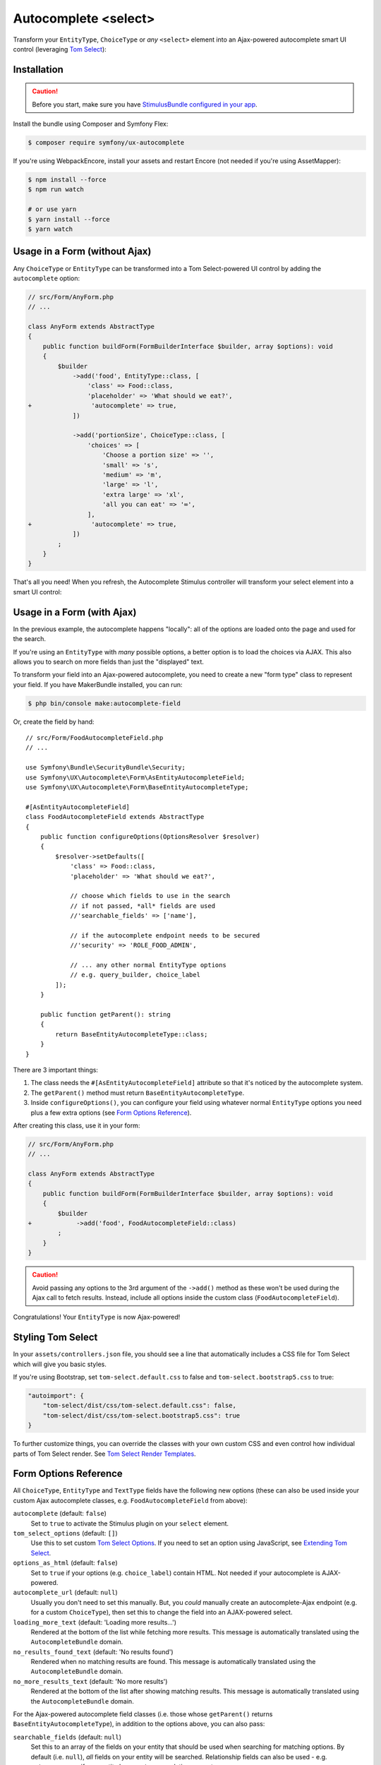 Autocomplete <select>
=====================

Transform your ``EntityType``, ``ChoiceType`` or *any* ``<select>`` element
into an Ajax-powered autocomplete smart UI control (leveraging `Tom Select`_):

.. image:: ux-autocomplete-animation.gif
   :alt: Demo of an autocomplete-enabled select element
   :align: center
   :width: 300

Installation
------------

.. caution::

    Before you start, make sure you have `StimulusBundle configured in your app`_.

Install the bundle using Composer and Symfony Flex:

.. code-block:: terminal

    $ composer require symfony/ux-autocomplete

If you're using WebpackEncore, install your assets and restart Encore (not
needed if you're using AssetMapper):

.. code-block:: terminal

    $ npm install --force
    $ npm run watch

    # or use yarn
    $ yarn install --force
    $ yarn watch

Usage in a Form (without Ajax)
------------------------------

Any ``ChoiceType`` or ``EntityType`` can be transformed into a
Tom Select-powered UI control by adding the ``autocomplete`` option:

.. code-block:: diff

    // src/Form/AnyForm.php
    // ...

    class AnyForm extends AbstractType
    {
        public function buildForm(FormBuilderInterface $builder, array $options): void
        {
            $builder
                ->add('food', EntityType::class, [
                    'class' => Food::class,
                    'placeholder' => 'What should we eat?',
    +                'autocomplete' => true,
                ])

                ->add('portionSize', ChoiceType::class, [
                    'choices' => [
                        'Choose a portion size' => '',
                        'small' => 's',
                        'medium' => 'm',
                        'large' => 'l',
                        'extra large' => 'xl',
                        'all you can eat' => '∞',
                    ],
    +                'autocomplete' => true,
                ])
            ;
        }
    }

That's all you need! When you refresh, the Autocomplete Stimulus controller
will transform your select element into a smart UI control:

.. image:: food-non-ajax.png
   :alt: Screenshot of a Food select with Tom Select
   :align: center
   :width: 300

Usage in a Form (with Ajax)
---------------------------

In the previous example, the autocomplete happens "locally":
all of the options are loaded onto the page and used for the
search.

If you're using an ``EntityType`` with *many* possible options,
a better option is to load the choices via AJAX. This also allows
you to search on more fields than just the "displayed" text.

To transform your field into an Ajax-powered autocomplete, you need
to create a new "form type" class to represent your field. If you
have MakerBundle installed, you can run:

.. code-block:: terminal

    $ php bin/console make:autocomplete-field

Or, create the field by hand::

    // src/Form/FoodAutocompleteField.php
    // ...

    use Symfony\Bundle\SecurityBundle\Security;
    use Symfony\UX\Autocomplete\Form\AsEntityAutocompleteField;
    use Symfony\UX\Autocomplete\Form\BaseEntityAutocompleteType;

    #[AsEntityAutocompleteField]
    class FoodAutocompleteField extends AbstractType
    {
        public function configureOptions(OptionsResolver $resolver)
        {
            $resolver->setDefaults([
                'class' => Food::class,
                'placeholder' => 'What should we eat?',

                // choose which fields to use in the search
                // if not passed, *all* fields are used
                //'searchable_fields' => ['name'],

                // if the autocomplete endpoint needs to be secured
                //'security' => 'ROLE_FOOD_ADMIN',

                // ... any other normal EntityType options
                // e.g. query_builder, choice_label
            ]);
        }

        public function getParent(): string
        {
            return BaseEntityAutocompleteType::class;
        }
    }

.. versionadded:: 2.13

    ``BaseEntityAutocompleteType`` is a new replacement for ``ParentEntityAutocompleteType``.

There are 3 important things:

#. The class needs the ``#[AsEntityAutocompleteField]`` attribute so that
   it's noticed by the autocomplete system.
#. The ``getParent()`` method must return ``BaseEntityAutocompleteType``.
#. Inside ``configureOptions()``, you can configure your field using whatever
   normal ``EntityType`` options you need plus a few extra options (see `Form Options Reference`_).

After creating this class, use it in your form:

.. code-block:: diff

    // src/Form/AnyForm.php
    // ...

    class AnyForm extends AbstractType
    {
        public function buildForm(FormBuilderInterface $builder, array $options): void
        {
            $builder
    +            ->add('food', FoodAutocompleteField::class)
            ;
        }
    }

.. caution::

    Avoid passing any options to the 3rd argument of the ``->add()`` method as
    these won't be used during the Ajax call to fetch results. Instead, include
    all options inside the custom class (``FoodAutocompleteField``).

Congratulations! Your ``EntityType`` is now Ajax-powered!

Styling Tom Select
------------------

In your ``assets/controllers.json`` file, you should see a line that automatically
includes a CSS file for Tom Select which will give you basic styles.

If you're using Bootstrap, set ``tom-select.default.css`` to false
and ``tom-select.bootstrap5.css`` to true:

.. code-block:: text

    "autoimport": {
        "tom-select/dist/css/tom-select.default.css": false,
        "tom-select/dist/css/tom-select.bootstrap5.css": true
    }

To further customize things, you can override the classes with your own custom
CSS and even control how individual parts of Tom Select render. See `Tom Select Render Templates`_.

Form Options Reference
----------------------

All ``ChoiceType``, ``EntityType`` and ``TextType`` fields have the following new
options (these can also be used inside your custom Ajax autocomplete classes,
e.g. ``FoodAutocompleteField`` from above):

``autocomplete`` (default: ``false``)
    Set to ``true`` to activate the Stimulus plugin on your ``select`` element.

``tom_select_options`` (default: ``[]``)
    Use this to set custom `Tom Select Options`_. If you need to set
    an option using JavaScript, see `Extending Tom Select`_.

``options_as_html`` (default: ``false``)
    Set to ``true`` if your options (e.g. ``choice_label``) contain HTML. Not
    needed if your autocomplete is AJAX-powered.

``autocomplete_url`` (default: ``null``)
    Usually you don't need to set this manually. But, you *could* manually create
    an autocomplete-Ajax endpoint (e.g. for a custom ``ChoiceType``), then set this
    to change the field into an AJAX-powered select.

``loading_more_text`` (default: 'Loading more results...')
    Rendered at the bottom of the list while fetching more results. This message is
    automatically translated using the ``AutocompleteBundle`` domain.

``no_results_found_text`` (default: 'No results found')
    Rendered when no matching results are found. This message is automatically translated
    using the ``AutocompleteBundle`` domain.

``no_more_results_text`` (default: 'No more results')
    Rendered at the bottom of the list after showing matching results. This message
    is automatically translated using the ``AutocompleteBundle`` domain.

For the Ajax-powered autocomplete field classes (i.e. those whose
``getParent()`` returns ``BaseEntityAutocompleteType``), in addition
to the options above, you can also pass:

``searchable_fields`` (default: ``null``)
    Set this to an array of the fields on your entity that should be used when
    searching for matching options. By default (i.e. ``null``), *all* fields on your
    entity will be searched. Relationship fields can also be used - e.g. ``category.name``
    if your entity has a ``category`` relation property.

``security`` (default: ``false``)
    Secures the Ajax endpoint. By default, the endpoint can be accessed by
    any user. To secure it, pass ``security`` to a string role (e.g. ``ROLE_FOOD_ADMIN``)
    that should be required to access the endpoint. Or, pass a callback and
    return ``true`` to grant access or ``false`` to deny access::

        use Symfony\Bundle\SecurityBundle\Security;

        [
            'security' => function(Security $security): bool {
                return $security->isGranted('ROLE_FOO');
            },
        ];

``filter_query`` (default: ``null``)
    If you want to completely control the query made for the "search results",
    use this option. This is incompatible with ``searchable_fields``::

        [
            'filter_query' => function(QueryBuilder $qb, string $query, EntityRepository $repository) {
                if (!$query) {
                    return;
                }

                $qb->andWhere('entity.name LIKE :filter OR entity.description LIKE :filter')
                    ->setParameter('filter', '%'.$query.'%');
            },
        ];

``max_results`` (default: 10)
    Allow you to control the max number of results returned by the automatic autocomplete endpoint.

``min_characters`` (default: 3)
    Allow you to control the min number of characters to load results.

``preload`` (default: ``focus``)
    Set to ``focus`` to call the ``load`` function when control receives focus.
    Set to ``true`` to call the ``load`` upon control initialization (with an empty search).

Using with a TextType Field
---------------------------

All of the above options can also be used with a ``TextType`` field::

    $builder
        // ...
        ->add('tags', TextType::class, [
            'autocomplete' => true,
            'tom_select_options' => [
                'create' => true,
                'createOnBlur' => true,
                'delimiter' => ',',
            ],
            // 'autocomplete_url' => '... optional: custom endpoint, see below',
        ])
    ;

This ``<input>`` field won't have any autocomplete, but it *will* allow the
user to enter new options and see them as nice "items" in the box. On submit,
all of the options - separated by the ``delimiter`` - will be sent as a string.

You *can* add autocompletion to this via the ``autocomplete_url`` option - but you'll
likely need to create your own :ref:`custom autocomplete endpoint <custom-autocomplete-endpoint>`.

Customizing the AJAX URL/Route
------------------------------

.. versionadded:: 2.7

    The ability to specify the route was added in Twig Components 2.7.

The default route for the Ajax calls used by the Autocomplete component is ``/autocomplete/{alias}/``.
Sometimes it may be useful to customize this URL - e.g. so that the URL lives
under a specific firewall.

To use another route, first declare it:

.. code-block:: yaml

    # config/routes/attributes.yaml
    ux_entity_autocomplete_admin:
        controller: ux.autocomplete.entity_autocomplete_controller
        path: '/admin/autocomplete/{alias}'

Then specify this new route on the attribute::

    // src/Form/FoodAutocompleteField.php
    #[AsEntityAutocompleteField(route: 'ux_entity_autocomplete_admin')]
    class FoodAutocompleteField
    {
        // ...
    }

Extending Tom Select
--------------------

The easiest way to customize `Tom Select`_ is via the ``tom_select_options``
option that you pass to your field. This works great for simple
things like Tom Select's ``loadingClass`` option, which is set to a string.
But other options, like ``onInitialize``, must be set via JavaScript.

To do this, create a custom Stimulus controller and listen to one or both
events that the core Stimulus controller dispatches:

.. code-block:: javascript

    // assets/controllers/custom-autocomplete_controller.js
    import { Controller } from '@hotwired/stimulus';

    export default class extends Controller {
        initialize() {
            this._onPreConnect = this._onPreConnect.bind(this);
            this._onConnect = this._onConnect.bind(this);
        }

        connect() {
            this.element.addEventListener('autocomplete:pre-connect', this._onPreConnect);
            this.element.addEventListener('autocomplete:connect', this._onConnect);
        }

        disconnect() {
            // You should always remove listeners when the controller is disconnected to avoid side-effects
            this.element.removeEventListener('autocomplete:connect', this._onConnect);
            this.element.removeEventListener('autocomplete:pre-connect', this._onPreConnect);
        }

        _onPreConnect(event) {
            // TomSelect has not been initialized - options can be changed
            console.log(event.detail.options); // Options that will be used to initialize TomSelect
            event.detail.options.onChange = (value) => {
                // ...
            };
        }

        _onConnect(event) {
            // TomSelect has just been intialized and you can access details from the event
            console.log(event.detail.tomSelect); // TomSelect instance
            console.log(event.detail.options); // Options used to initialize TomSelect
        }
    }

.. note::

    The extending controller should be loaded eagerly (remove ``/* stimulusFetch: 'lazy' */``), so
    it can listen to events dispatched by the original controller.

Then, update your field configuration to use your new controller (it will be used
in addition to the core Autocomplete controller):

.. code-block:: diff

    $builder
        ->add('food', EntityType::class, [
            'class' => Food::class,
            'autocomplete' => true,
    +        'attr' => [
    +            'data-controller' => 'custom-autocomplete',
    +        ],
        ])

Or, if using a custom Ajax class, add the ``attr`` option to
your ``configureOptions()`` method:

.. code-block:: diff

    public function configureOptions(OptionsResolver $resolver)
    {
        $resolver->setDefaults([
            'class' => Food::class,
    +        'attr' => [
    +            'data-controller' => 'custom-autocomplete',
    +        ],
        ]);
    }

.. _custom-autocompleter:

Advanced: Creating an Autocompleter (with no Form)
--------------------------------------------------

If you're not using the form system, you can create an Ajax autocomplete
endpoint and then :ref:`initialize the Stimulus controller manually <manual-stimulus-controller>`.
This only works for Doctrine entities: see `Manually using the Stimulus Controller`_
if you're autocompleting something other than an entity.

To expose the endpoint, create a class that implements ``Symfony\UX\Autocomplete\EntityAutocompleterInterface``
and tag this service with ``ux.entity_autocompleter``, including an ``alias`` option::

    namespace App\Autocompleter;

    use App\Entity\Food;
    use Doctrine\ORM\EntityRepository;
    use Doctrine\ORM\QueryBuilder;
    use Symfony\Bundle\SecurityBundle\Security;
    use Symfony\Component\DependencyInjection\Attribute\AutoconfigureTag;
    use Symfony\UX\Autocomplete\EntityAutocompleterInterface;

    #[AutoconfigureTag('ux.entity_autocompleter', ['alias' => 'food'])]
    class FoodAutocompleter implements EntityAutocompleterInterface
    {
        public function getEntityClass(): string
        {
            return Food::class;
        }

        public function createFilteredQueryBuilder(EntityRepository $repository, string $query): QueryBuilder
        {
            return $repository
                // the alias "food" can be anything
                ->createQueryBuilder('food')
                ->andWhere('food.name LIKE :search OR food.description LIKE :search')
                ->setParameter('search', '%'.$query.'%')

                // maybe do some custom filtering in all cases
                //->andWhere('food.isHealthy = :isHealthy')
                //->setParameter('isHealthy', true)
            ;
        }

        public function getLabel(object $entity): string
        {
            return $entity->getName();
        }

        public function getValue(object $entity): string
        {
            return $entity->getId();
        }

        public function isGranted(Security $security): bool
        {
            // see the "security" option for details
            return true;
        }
    }

Thanks to this, your can now autocomplete your ``Food`` entity via
the ``ux_entity_autocomplete`` route and ``alias`` route wildcard:

.. code-block:: twig

    {{ path('ux_entity_autocomplete', { alias: 'food' }) }}

Usually, you'll pass this URL to the Stimulus controller, which is
discussed in the next section.

.. _manual-stimulus-controller:

Manually using the Stimulus Controller
--------------------------------------

This library comes with a Stimulus controller that can activate
Tom Select on any ``select`` or ``input`` element. This can be used
outside of the Form component. For example:

.. code-block:: html+twig

    <select
        name="food"
        {{ stimulus_controller('symfony/ux-autocomplete/autocomplete') }}
    >

That's it! If you want the options to be autocompleted via
Ajax, pass a ``url`` value, which works well if you create
a :ref:`custom autocompleter <custom-autocompleter>`:

.. code-block:: html+twig

    <select
        name="food"
        {{ stimulus_controller('symfony/ux-autocomplete/autocomplete', {
            url: path('ux_entity_autocomplete', { alias: 'food' })
        }) }}
    >

.. _custom-autocomplete-endpoint:

.. note::

    If you want to create an AJAX autocomplete endpoint that is
    *not* for an entity, you will need to create this manually.
    The only requirement is that the response returns JSON with this format:

    .. code-block:: json

        {
            "results": [
                { "value": "1", "text": "Pizza" },
                { "value": "2", "text":"Banana"}
            ]
        }

    for using `Tom Select Option Group`_ the format is as follows

    .. code-block:: json

        {
            "results": {
                "options": [
                    { "value": "1", "text": "Pizza", "group_by": ["food"] },
                    { "value": "2", "text": "Banana", "group_by": ["food"] }
                ],
                "optgroups": [{ "value": "food", "label": "food" }]
            }
        }

    Once you have this, generate the URL to your controller and
    pass it to the ``url`` value of the ``stimulus_controller()`` Twig
    function, or to the ``autocomplete_url`` option of your form field.
    The search term entered by the user is passed as a query parameter called ``query``.

Beyond ``url``, the Stimulus controller has various other values,
including ``tomSelectOptions``. See the `controller.ts`_ file for
the full list.

Unit testing
------------

When writing unit tests for your form, using the ``TypeTestCase`` class, you
consider registering the needed type extension ``AutocompleteChoiceTypeExtension`` like so::

    // tests/Form/Type/TestedTypeTest.php
    namespace App\Tests\Form\Type;

    use Symfony\Component\Form\Test\TypeTestCase;
    use Symfony\UX\Autocomplete\Form\AutocompleteChoiceTypeExtension;

    class TestedTypeTest extends TypeTestCase
    {
        protected function getTypeExtensions(): array
        {
            return [
                new AutocompleteChoiceTypeExtension(),
            ];
        }

        // ... your tests
    }

Backward Compatibility promise
------------------------------

This bundle aims at following the same Backward Compatibility promise as
the Symfony framework: https://symfony.com/doc/current/contributing/code/bc.html

.. _`Tom Select`: https://tom-select.js.org/
.. _StimulusBundle configured in your app: https://symfony.com/bundles/StimulusBundle/current/index.html
.. _`Tom Select Options`: https://tom-select.js.org/docs/#general-configuration
.. _`controller.ts`: https://github.com/symfony/ux/blob/2.x/src/Autocomplete/assets/src/controller.ts
.. _`Tom Select Render Templates`: https://tom-select.js.org/docs/#render-templates
.. _`Tom Select Option Group`: https://tom-select.js.org/examples/optgroups/
